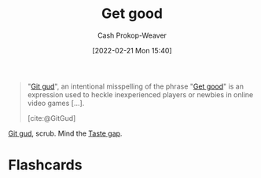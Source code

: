:PROPERTIES:
:ID:       d797ba44-b962-4d6e-9b71-38ca49d070ce
:ROAM_ALIASES: "Git gud"
:LAST_MODIFIED: [2023-09-05 Tue 20:18]
:END:
#+title: Get good
#+hugo_custom_front_matter: :slug "d797ba44-b962-4d6e-9b71-38ca49d070ce"
#+author: Cash Prokop-Weaver
#+date: [2022-02-21 Mon 15:40]
#+filetags: :concept:

#+begin_quote
"[[id:d797ba44-b962-4d6e-9b71-38ca49d070ce][Git gud]]", an intentional misspelling of the phrase "[[id:d797ba44-b962-4d6e-9b71-38ca49d070ce][Get good]]" is an expression used to heckle inexperienced players or newbies in online video games [...].

[cite:@GitGud]
#+end_quote

[[id:d797ba44-b962-4d6e-9b71-38ca49d070ce][Git gud]], scrub. Mind the [[id:375afbd9-c426-4374-bce0-bbe2c08b8c16][Taste gap]].

* Flashcards
:PROPERTIES:
:ANKI_DECK: Default
:END:
#+print_bibliography: